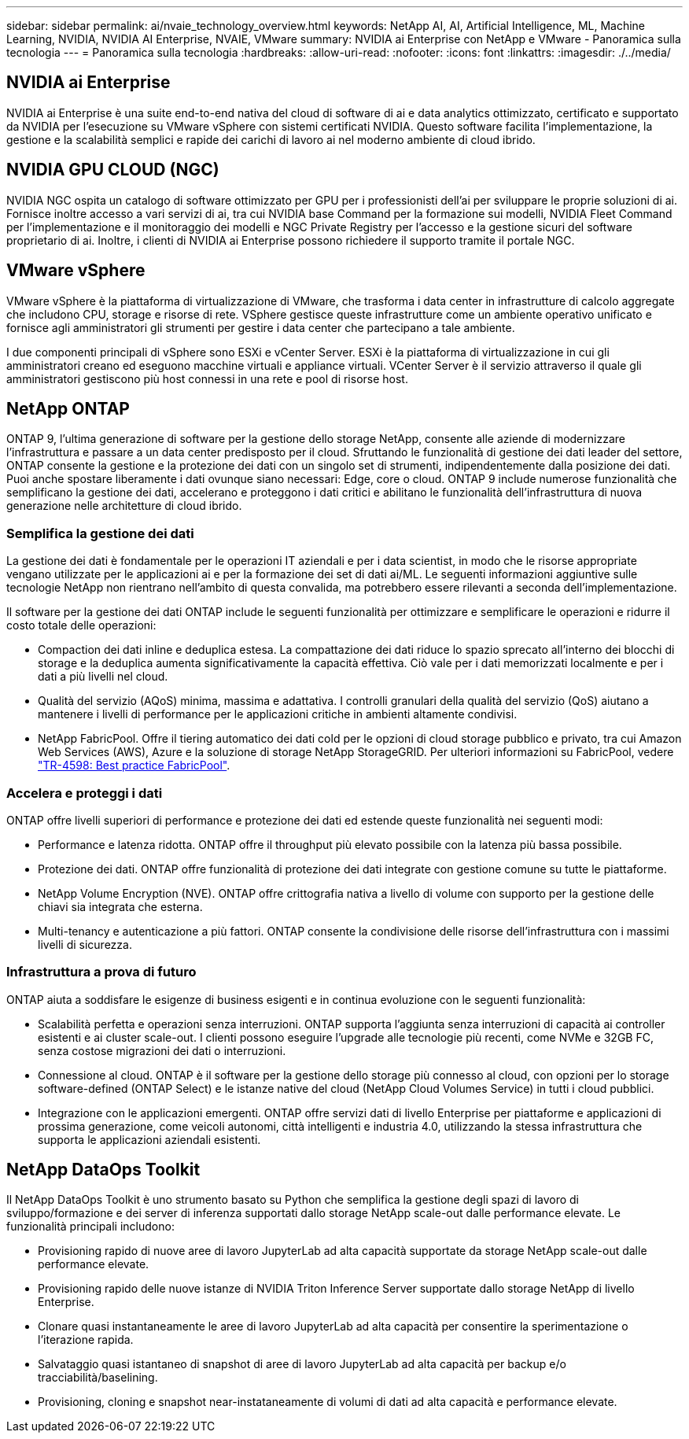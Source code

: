 ---
sidebar: sidebar 
permalink: ai/nvaie_technology_overview.html 
keywords: NetApp AI, AI, Artificial Intelligence, ML, Machine Learning, NVIDIA, NVIDIA AI Enterprise, NVAIE, VMware 
summary: NVIDIA ai Enterprise con NetApp e VMware - Panoramica sulla tecnologia 
---
= Panoramica sulla tecnologia
:hardbreaks:
:allow-uri-read: 
:nofooter: 
:icons: font
:linkattrs: 
:imagesdir: ./../media/




== NVIDIA ai Enterprise

NVIDIA ai Enterprise è una suite end-to-end nativa del cloud di software di ai e data analytics ottimizzato, certificato e supportato da NVIDIA per l'esecuzione su VMware vSphere con sistemi certificati NVIDIA. Questo software facilita l'implementazione, la gestione e la scalabilità semplici e rapide dei carichi di lavoro ai nel moderno ambiente di cloud ibrido.



== NVIDIA GPU CLOUD (NGC)

NVIDIA NGC ospita un catalogo di software ottimizzato per GPU per i professionisti dell'ai per sviluppare le proprie soluzioni di ai. Fornisce inoltre accesso a vari servizi di ai, tra cui NVIDIA base Command per la formazione sui modelli, NVIDIA Fleet Command per l'implementazione e il monitoraggio dei modelli e NGC Private Registry per l'accesso e la gestione sicuri del software proprietario di ai. Inoltre, i clienti di NVIDIA ai Enterprise possono richiedere il supporto tramite il portale NGC.



== VMware vSphere

VMware vSphere è la piattaforma di virtualizzazione di VMware, che trasforma i data center in infrastrutture di calcolo aggregate che includono CPU, storage e risorse di rete. VSphere gestisce queste infrastrutture come un ambiente operativo unificato e fornisce agli amministratori gli strumenti per gestire i data center che partecipano a tale ambiente.

I due componenti principali di vSphere sono ESXi e vCenter Server. ESXi è la piattaforma di virtualizzazione in cui gli amministratori creano ed eseguono macchine virtuali e appliance virtuali. VCenter Server è il servizio attraverso il quale gli amministratori gestiscono più host connessi in una rete e pool di risorse host.



== NetApp ONTAP

ONTAP 9, l'ultima generazione di software per la gestione dello storage NetApp, consente alle aziende di modernizzare l'infrastruttura e passare a un data center predisposto per il cloud. Sfruttando le funzionalità di gestione dei dati leader del settore, ONTAP consente la gestione e la protezione dei dati con un singolo set di strumenti, indipendentemente dalla posizione dei dati. Puoi anche spostare liberamente i dati ovunque siano necessari: Edge, core o cloud. ONTAP 9 include numerose funzionalità che semplificano la gestione dei dati, accelerano e proteggono i dati critici e abilitano le funzionalità dell'infrastruttura di nuova generazione nelle architetture di cloud ibrido.



=== Semplifica la gestione dei dati

La gestione dei dati è fondamentale per le operazioni IT aziendali e per i data scientist, in modo che le risorse appropriate vengano utilizzate per le applicazioni ai e per la formazione dei set di dati ai/ML. Le seguenti informazioni aggiuntive sulle tecnologie NetApp non rientrano nell'ambito di questa convalida, ma potrebbero essere rilevanti a seconda dell'implementazione.

Il software per la gestione dei dati ONTAP include le seguenti funzionalità per ottimizzare e semplificare le operazioni e ridurre il costo totale delle operazioni:

* Compaction dei dati inline e deduplica estesa. La compattazione dei dati riduce lo spazio sprecato all'interno dei blocchi di storage e la deduplica aumenta significativamente la capacità effettiva. Ciò vale per i dati memorizzati localmente e per i dati a più livelli nel cloud.
* Qualità del servizio (AQoS) minima, massima e adattativa. I controlli granulari della qualità del servizio (QoS) aiutano a mantenere i livelli di performance per le applicazioni critiche in ambienti altamente condivisi.
* NetApp FabricPool. Offre il tiering automatico dei dati cold per le opzioni di cloud storage pubblico e privato, tra cui Amazon Web Services (AWS), Azure e la soluzione di storage NetApp StorageGRID. Per ulteriori informazioni su FabricPool, vedere https://www.netapp.com/pdf.html?item=/media/17239-tr4598pdf.pdf["TR-4598: Best practice FabricPool"^].




=== Accelera e proteggi i dati

ONTAP offre livelli superiori di performance e protezione dei dati ed estende queste funzionalità nei seguenti modi:

* Performance e latenza ridotta. ONTAP offre il throughput più elevato possibile con la latenza più bassa possibile.
* Protezione dei dati. ONTAP offre funzionalità di protezione dei dati integrate con gestione comune su tutte le piattaforme.
* NetApp Volume Encryption (NVE). ONTAP offre crittografia nativa a livello di volume con supporto per la gestione delle chiavi sia integrata che esterna.
* Multi-tenancy e autenticazione a più fattori. ONTAP consente la condivisione delle risorse dell'infrastruttura con i massimi livelli di sicurezza.




=== Infrastruttura a prova di futuro

ONTAP aiuta a soddisfare le esigenze di business esigenti e in continua evoluzione con le seguenti funzionalità:

* Scalabilità perfetta e operazioni senza interruzioni. ONTAP supporta l'aggiunta senza interruzioni di capacità ai controller esistenti e ai cluster scale-out. I clienti possono eseguire l'upgrade alle tecnologie più recenti, come NVMe e 32GB FC, senza costose migrazioni dei dati o interruzioni.
* Connessione al cloud. ONTAP è il software per la gestione dello storage più connesso al cloud, con opzioni per lo storage software-defined (ONTAP Select) e le istanze native del cloud (NetApp Cloud Volumes Service) in tutti i cloud pubblici.
* Integrazione con le applicazioni emergenti. ONTAP offre servizi dati di livello Enterprise per piattaforme e applicazioni di prossima generazione, come veicoli autonomi, città intelligenti e industria 4.0, utilizzando la stessa infrastruttura che supporta le applicazioni aziendali esistenti.




== NetApp DataOps Toolkit

Il NetApp DataOps Toolkit è uno strumento basato su Python che semplifica la gestione degli spazi di lavoro di sviluppo/formazione e dei server di inferenza supportati dallo storage NetApp scale-out dalle performance elevate. Le funzionalità principali includono:

* Provisioning rapido di nuove aree di lavoro JupyterLab ad alta capacità supportate da storage NetApp scale-out dalle performance elevate.
* Provisioning rapido delle nuove istanze di NVIDIA Triton Inference Server supportate dallo storage NetApp di livello Enterprise.
* Clonare quasi instantaneamente le aree di lavoro JupyterLab ad alta capacità per consentire la sperimentazione o l'iterazione rapida.
* Salvataggio quasi istantaneo di snapshot di aree di lavoro JupyterLab ad alta capacità per backup e/o tracciabilità/baselining.
* Provisioning, cloning e snapshot near-instataneamente di volumi di dati ad alta capacità e performance elevate.

